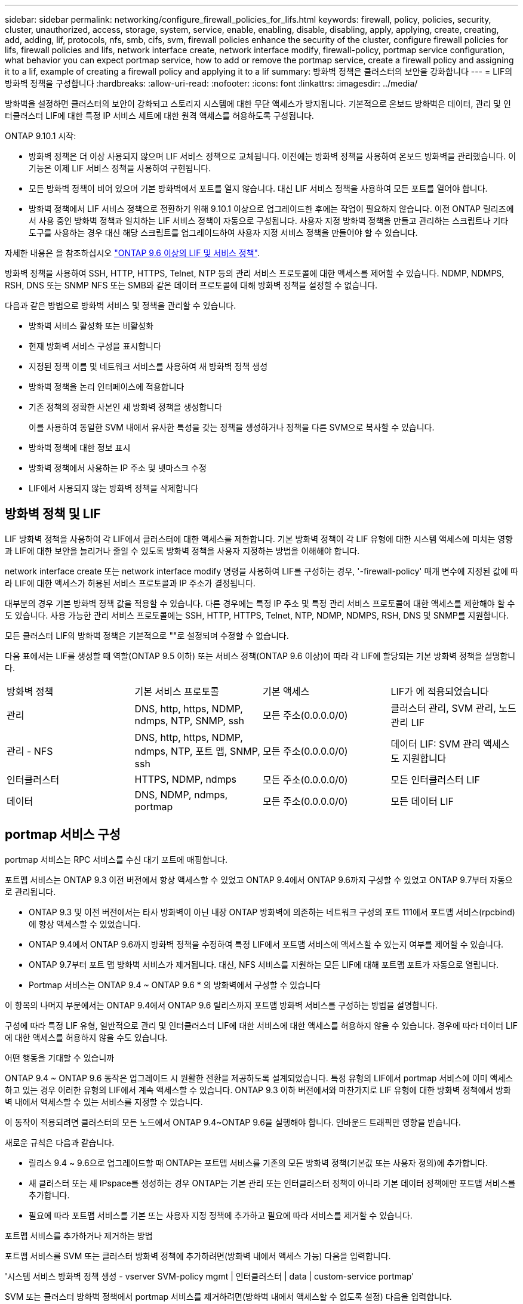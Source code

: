 ---
sidebar: sidebar 
permalink: networking/configure_firewall_policies_for_lifs.html 
keywords: firewall, policy, policies, security, cluster, unauthorized, access, storage, system, service, enable, enabling, disable, disabling, apply, applying, create, creating, add, adding, lif, protocols, nfs, smb, cifs, svm, firewall policies enhance the security of the cluster, configure firewall policies for lifs, firewall policies and lifs, network interface create, network interface modify, firewall-policy, portmap service configuration, what behavior you can expect portmap service, how to add or remove the portmap service, create a firewall policy and assigning it to a lif, example of creating a firewall policy and applying it to a lif 
summary: 방화벽 정책은 클러스터의 보안을 강화합니다 
---
= LIF의 방화벽 정책을 구성합니다
:hardbreaks:
:allow-uri-read: 
:nofooter: 
:icons: font
:linkattrs: 
:imagesdir: ../media/


[role="lead"]
방화벽을 설정하면 클러스터의 보안이 강화되고 스토리지 시스템에 대한 무단 액세스가 방지됩니다. 기본적으로 온보드 방화벽은 데이터, 관리 및 인터클러스터 LIF에 대한 특정 IP 서비스 세트에 대한 원격 액세스를 허용하도록 구성됩니다.

ONTAP 9.10.1 시작:

* 방화벽 정책은 더 이상 사용되지 않으며 LIF 서비스 정책으로 교체됩니다. 이전에는 방화벽 정책을 사용하여 온보드 방화벽을 관리했습니다. 이 기능은 이제 LIF 서비스 정책을 사용하여 구현됩니다.
* 모든 방화벽 정책이 비어 있으며 기본 방화벽에서 포트를 열지 않습니다. 대신 LIF 서비스 정책을 사용하여 모든 포트를 열어야 합니다.
* 방화벽 정책에서 LIF 서비스 정책으로 전환하기 위해 9.10.1 이상으로 업그레이드한 후에는 작업이 필요하지 않습니다. 이전 ONTAP 릴리즈에서 사용 중인 방화벽 정책과 일치하는 LIF 서비스 정책이 자동으로 구성됩니다. 사용자 지정 방화벽 정책을 만들고 관리하는 스크립트나 기타 도구를 사용하는 경우 대신 해당 스크립트를 업그레이드하여 사용자 지정 서비스 정책을 만들어야 할 수 있습니다.


자세한 내용은 을 참조하십시오 link:lifs_and_service_policies96.html["ONTAP 9.6 이상의 LIF 및 서비스 정책"].

방화벽 정책을 사용하여 SSH, HTTP, HTTPS, Telnet, NTP 등의 관리 서비스 프로토콜에 대한 액세스를 제어할 수 있습니다. NDMP, NDMPS, RSH, DNS 또는 SNMP NFS 또는 SMB와 같은 데이터 프로토콜에 대해 방화벽 정책을 설정할 수 없습니다.

다음과 같은 방법으로 방화벽 서비스 및 정책을 관리할 수 있습니다.

* 방화벽 서비스 활성화 또는 비활성화
* 현재 방화벽 서비스 구성을 표시합니다
* 지정된 정책 이름 및 네트워크 서비스를 사용하여 새 방화벽 정책 생성
* 방화벽 정책을 논리 인터페이스에 적용합니다
* 기존 정책의 정확한 사본인 새 방화벽 정책을 생성합니다
+
이를 사용하여 동일한 SVM 내에서 유사한 특성을 갖는 정책을 생성하거나 정책을 다른 SVM으로 복사할 수 있습니다.

* 방화벽 정책에 대한 정보 표시
* 방화벽 정책에서 사용하는 IP 주소 및 넷마스크 수정
* LIF에서 사용되지 않는 방화벽 정책을 삭제합니다




== 방화벽 정책 및 LIF

LIF 방화벽 정책을 사용하여 각 LIF에서 클러스터에 대한 액세스를 제한합니다. 기본 방화벽 정책이 각 LIF 유형에 대한 시스템 액세스에 미치는 영향과 LIF에 대한 보안을 늘리거나 줄일 수 있도록 방화벽 정책을 사용자 지정하는 방법을 이해해야 합니다.

network interface create 또는 network interface modify 명령을 사용하여 LIF를 구성하는 경우, '-firewall-policy' 매개 변수에 지정된 값에 따라 LIF에 대한 액세스가 허용된 서비스 프로토콜과 IP 주소가 결정됩니다.

대부분의 경우 기본 방화벽 정책 값을 적용할 수 있습니다. 다른 경우에는 특정 IP 주소 및 특정 관리 서비스 프로토콜에 대한 액세스를 제한해야 할 수도 있습니다. 사용 가능한 관리 서비스 프로토콜에는 SSH, HTTP, HTTPS, Telnet, NTP, NDMP, NDMPS, RSH, DNS 및 SNMP를 지원합니다.

모든 클러스터 LIF의 방화벽 정책은 기본적으로 ""로 설정되며 수정할 수 없습니다.

다음 표에서는 LIF를 생성할 때 역할(ONTAP 9.5 이하) 또는 서비스 정책(ONTAP 9.6 이상)에 따라 각 LIF에 할당되는 기본 방화벽 정책을 설명합니다.

|===


| 방화벽 정책 | 기본 서비스 프로토콜 | 기본 액세스 | LIF가 에 적용되었습니다 


 a| 
관리
 a| 
DNS, http, https, NDMP, ndmps, NTP, SNMP, ssh
 a| 
모든 주소(0.0.0.0/0)
 a| 
클러스터 관리, SVM 관리, 노드 관리 LIF



 a| 
관리 - NFS
 a| 
DNS, http, https, NDMP, ndmps, NTP, 포트 맵, SNMP, ssh
 a| 
모든 주소(0.0.0.0/0)
 a| 
데이터 LIF: SVM 관리 액세스도 지원합니다



 a| 
인터클러스터
 a| 
HTTPS, NDMP, ndmps
 a| 
모든 주소(0.0.0.0/0)
 a| 
모든 인터클러스터 LIF



 a| 
데이터
 a| 
DNS, NDMP, ndmps, portmap
 a| 
모든 주소(0.0.0.0/0)
 a| 
모든 데이터 LIF

|===


== portmap 서비스 구성

portmap 서비스는 RPC 서비스를 수신 대기 포트에 매핑합니다.

포트맵 서비스는 ONTAP 9.3 이전 버전에서 항상 액세스할 수 있었고 ONTAP 9.4에서 ONTAP 9.6까지 구성할 수 있었고 ONTAP 9.7부터 자동으로 관리됩니다.

* ONTAP 9.3 및 이전 버전에서는 타사 방화벽이 아닌 내장 ONTAP 방화벽에 의존하는 네트워크 구성의 포트 111에서 포트맵 서비스(rpcbind)에 항상 액세스할 수 있었습니다.
* ONTAP 9.4에서 ONTAP 9.6까지 방화벽 정책을 수정하여 특정 LIF에서 포트맵 서비스에 액세스할 수 있는지 여부를 제어할 수 있습니다.
* ONTAP 9.7부터 포트 맵 방화벽 서비스가 제거됩니다. 대신, NFS 서비스를 지원하는 모든 LIF에 대해 포트맵 포트가 자동으로 열립니다.


* Portmap 서비스는 ONTAP 9.4 ~ ONTAP 9.6 * 의 방화벽에서 구성할 수 있습니다

이 항목의 나머지 부분에서는 ONTAP 9.4에서 ONTAP 9.6 릴리스까지 포트맵 방화벽 서비스를 구성하는 방법을 설명합니다.

구성에 따라 특정 LIF 유형, 일반적으로 관리 및 인터클러스터 LIF에 대한 서비스에 대한 액세스를 허용하지 않을 수 있습니다. 경우에 따라 데이터 LIF에 대한 액세스를 허용하지 않을 수도 있습니다.

.어떤 행동을 기대할 수 있습니까
ONTAP 9.4 ~ ONTAP 9.6 동작은 업그레이드 시 원활한 전환을 제공하도록 설계되었습니다. 특정 유형의 LIF에서 portmap 서비스에 이미 액세스하고 있는 경우 이러한 유형의 LIF에서 계속 액세스할 수 있습니다. ONTAP 9.3 이하 버전에서와 마찬가지로 LIF 유형에 대한 방화벽 정책에서 방화벽 내에서 액세스할 수 있는 서비스를 지정할 수 있습니다.

이 동작이 적용되려면 클러스터의 모든 노드에서 ONTAP 9.4~ONTAP 9.6을 실행해야 합니다. 인바운드 트래픽만 영향을 받습니다.

새로운 규칙은 다음과 같습니다.

* 릴리스 9.4 ~ 9.6으로 업그레이드할 때 ONTAP는 포트맵 서비스를 기존의 모든 방화벽 정책(기본값 또는 사용자 정의)에 추가합니다.
* 새 클러스터 또는 새 IPspace를 생성하는 경우 ONTAP는 기본 관리 또는 인터클러스터 정책이 아니라 기본 데이터 정책에만 포트맵 서비스를 추가합니다.
* 필요에 따라 포트맵 서비스를 기본 또는 사용자 지정 정책에 추가하고 필요에 따라 서비스를 제거할 수 있습니다.


.포트맵 서비스를 추가하거나 제거하는 방법
포트맵 서비스를 SVM 또는 클러스터 방화벽 정책에 추가하려면(방화벽 내에서 액세스 가능) 다음을 입력합니다.

'시스템 서비스 방화벽 정책 생성 - vserver SVM-policy mgmt | 인터클러스터 | data | custom-service portmap'

SVM 또는 클러스터 방화벽 정책에서 portmap 서비스를 제거하려면(방화벽 내에서 액세스할 수 없도록 설정) 다음을 입력합니다.

'시스템 서비스 방화벽 정책 삭제 - vserver SVM-policy mgmt | 인터클러스터 | data | custom-service portmap

네트워크 인터페이스 수정 명령을 사용하여 기존 LIF에 방화벽 정책을 적용할 수 있습니다. 전체 명령 구문에 대한 자세한 내용은 를 https://docs.netapp.com/us-en/ontap-cli["ONTAP 명령 참조입니다"^]참조하십시오.



== 방화벽 정책을 생성하여 LIF에 할당합니다

LIF를 생성할 때 각 LIF에 기본 방화벽 정책이 할당됩니다. 대부분의 경우 기본 방화벽 설정이 잘 작동하고 변경할 필요가 없습니다. LIF에 액세스할 수 있는 네트워크 서비스 또는 IP 주소를 변경하려면 사용자 지정 방화벽 정책을 생성하여 LIF에 할당할 수 있습니다.

.이 작업에 대해
* 정책 이름 data, 클러스터 클러스터 클러스터 또는 mGMT로 방화벽 정책을 만들 수 없습니다.
+
이러한 값은 시스템 정의 방화벽 정책용으로 예약되어 있습니다.

* 클러스터 LIF에 대한 방화벽 정책을 설정하거나 수정할 수 없습니다.
+
클러스터 LIF의 방화벽 정책은 모든 서비스 유형에 대해 0.0.0.0/0 으로 설정됩니다.

* 정책에서 서비스를 제거해야 하는 경우 기존 방화벽 정책을 삭제하고 새 정책을 생성해야 합니다.
* 클러스터에 IPv6이 설정되어 있으면 IPv6 주소를 사용하여 방화벽 정책을 생성할 수 있습니다.
+
IPv6을 사용하도록 설정한 후, "데이터", "인터클러스터" 및 "GMT" 방화벽 정책에는 IPv6 와일드카드인 /0이 허용된 주소 목록에 포함됩니다.

* System Manager를 사용하여 클러스터 간에 데이터 보호 기능을 구성하는 경우 LIF IP 주소가 허용 목록에 포함되어 있고 인터클러스터 LIF와 회사 소유 방화벽 모두에 HTTPS 서비스가 허용되는지 확인해야 합니다.
+
기본적으로 '인터클러스터' 방화벽 정책은 모든 IP 주소(IPv6의 경우 0.0.0.0/0 또는:/0)의 액세스를 허용하고 HTTPS, NDMP 및 NDMPS 서비스를 활성화합니다. 이 기본 정책을 수정하거나 인터클러스터 LIF에 대한 자체 방화벽 정책을 만드는 경우 각 인터클러스터 LIF IP 주소를 허용된 목록에 추가하고 HTTPS 서비스를 활성화해야 합니다.

* ONTAP 9.6부터는 HTTPS 및 SSH 방화벽 서비스가 지원되지 않습니다.
+
ONTAP 9.6에서는 HTTPS 및 SSH 관리 액세스를 위해 관리 https와 관리 ssh LIF 서비스를 사용할 수 있습니다.



.단계
. 특정 SVM의 LIF에서 사용할 수 있는 방화벽 정책을 생성합니다.
+
'시스템 서비스 방화벽 정책 생성 - vserver_vserver_name_-policy_policy_name_-service_network_service_-allow-list_ip_address/mask_'

+
이 명령을 여러 번 사용하여 방화벽 정책에서 각 서비스에 대해 둘 이상의 네트워크 서비스 및 허용된 IP 주소 목록을 추가할 수 있습니다.

. System services firewall policy show 명령을 사용하여 정책이 올바르게 추가되었는지 확인합니다.
. 방화벽 정책을 LIF에 적용합니다.
+
'network interface modify -vserver_vserver_name_-lif_lif_name_-firewall-policy_policy_name_'

. 'network interface show-fields firewall -policy' 명령을 사용하여 LIF에 정책이 올바르게 추가되었는지 확인합니다.


.방화벽 정책을 생성하여 LIF에 할당하는 예입니다
다음 명령을 실행하면 10.10 서브넷의 IP 주소에서 HTTP 및 HTTPS 프로토콜 액세스를 지원하는 data_http라는 방화벽 정책이 생성되어 SVM VS1의 data1이라는 LIF에 해당 정책이 적용되고 클러스터의 모든 방화벽 정책이 표시됩니다.

....
system services firewall policy create -vserver vs1 -policy data_http -service http - allow-list 10.10.0.0/16
....
....
system services firewall policy show

Vserver Policy       Service    Allowed
------- ------------ ---------- -------------------
cluster-1
        data
                     dns        0.0.0.0/0
                     ndmp       0.0.0.0/0
                     ndmps      0.0.0.0/0
cluster-1
        intercluster
                     https      0.0.0.0/0
                     ndmp       0.0.0.0/0
                     ndmps      0.0.0.0/0
cluster-1
        mgmt
                     dns        0.0.0.0/0
                     http       0.0.0.0/0
                     https      0.0.0.0/0
                     ndmp       0.0.0.0/0
                     ndmps      0.0.0.0/0
                     ntp        0.0.0.0/0
                     snmp       0.0.0.0/0
                     ssh        0.0.0.0/0
vs1
        data_http
                     http       10.10.0.0/16
                     https      10.10.0.0/16

network interface modify -vserver vs1 -lif data1 -firewall-policy data_http

network interface show -fields firewall-policy

vserver  lif                  firewall-policy
-------  -------------------- ---------------
Cluster  node1_clus_1
Cluster  node1_clus_2
Cluster  node2_clus_1
Cluster  node2_clus_2
cluster-1 cluster_mgmt         mgmt
cluster-1 node1_mgmt1          mgmt
cluster-1 node2_mgmt1          mgmt
vs1      data1                data_http
vs3      data2                data
....